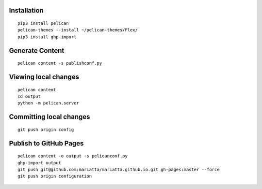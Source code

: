 Installation
============

::

   pip3 install pelican
   pelican-themes --install ~/pelican-themes/Flex/
   pip3 install ghp-import


Generate Content
================

::

   pelican content -s publishconf.py


Viewing local changes
=====================

::

   pelican content
   cd output
   python -m pelican.server


Committing local changes
========================

::

   git push origin config

Publish to GitHub Pages
=======================

::

   pelican content -o output -s pelicanconf.py
   ghp-import output
   git push git@github.com:mariatta/mariatta.github.io.git gh-pages:master --force
   git push origin configuration